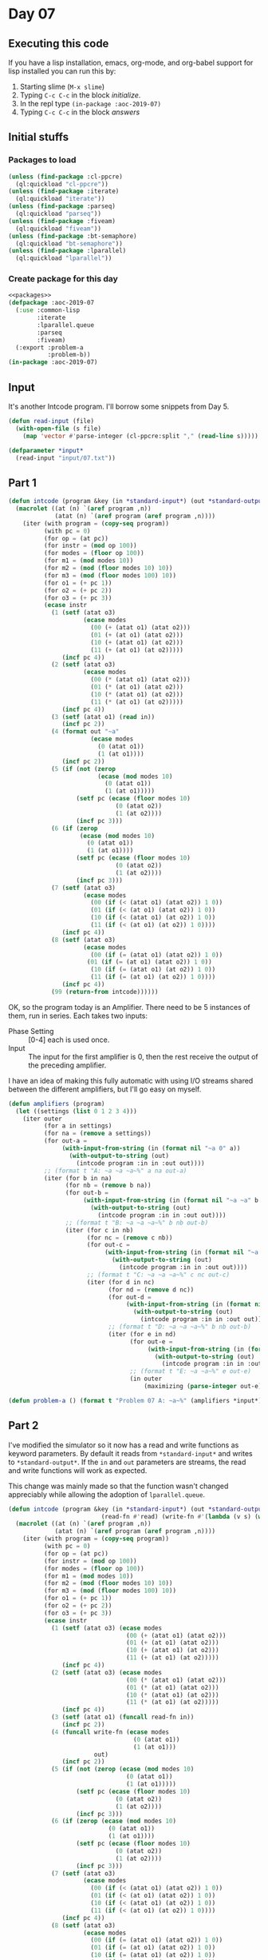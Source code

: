 #+STARTUP: indent contents
#+OPTIONS: num:nil toc:nil
* Day 07
** Executing this code
If you have a lisp installation, emacs, org-mode, and org-babel
support for lisp installed you can run this by:
1. Starting slime (=M-x slime=)
2. Typing =C-c C-c= in the block [[initialize][initialize]].
3. In the repl type =(in-package :aoc-2019-07)=
4. Typing =C-c C-c= in the block [[answers][answers]]
** Initial stuffs
*** Packages to load
#+NAME: packages
#+BEGIN_SRC lisp :results silent
  (unless (find-package :cl-ppcre)
    (ql:quickload "cl-ppcre"))
  (unless (find-package :iterate)
    (ql:quickload "iterate"))
  (unless (find-package :parseq)
    (ql:quickload "parseq"))
  (unless (find-package :fiveam)
    (ql:quickload "fiveam"))
  (unless (find-package :bt-semaphore)
    (ql:quickload "bt-semaphore"))
  (unless (find-package :lparallel)
    (ql:quickload "lparallel"))
#+END_SRC
*** Create package for this day
#+NAME: initialize
#+BEGIN_SRC lisp :noweb yes :results silent
  <<packages>>
  (defpackage :aoc-2019-07
    (:use :common-lisp
          :iterate
          :lparallel.queue
          :parseq
          :fiveam)
    (:export :problem-a
             :problem-b))
  (in-package :aoc-2019-07)
#+END_SRC
** Input
It's another Intcode program. I'll borrow some snippets from Day 5.
#+NAME: read-input
#+BEGIN_SRC lisp :results silent
  (defun read-input (file)
    (with-open-file (s file)
      (map 'vector #'parse-integer (cl-ppcre:split "," (read-line s)))))
#+END_SRC
#+NAME: input
#+BEGIN_SRC lisp :noweb yes :results silent
  (defparameter *input*
    (read-input "input/07.txt"))
#+END_SRC
** Part 1
#+BEGIN_SRC lisp :noweb yes :results silent
  (defun intcode (program &key (in *standard-input*) (out *standard-output*))
    (macrolet ((at (n) `(aref program ,n))
               (atat (n) `(aref program (aref program ,n))))
      (iter (with program = (copy-seq program))
            (with pc = 0)
            (for op = (at pc))
            (for instr = (mod op 100))
            (for modes = (floor op 100))
            (for m1 = (mod modes 10))
            (for m2 = (mod (floor modes 10) 10))
            (for m3 = (mod (floor modes 100) 10))
            (for o1 = (+ pc 1))
            (for o2 = (+ pc 2))
            (for o3 = (+ pc 3))
            (ecase instr
              (1 (setf (atat o3)
                       (ecase modes
                         (00 (+ (atat o1) (atat o2)))
                         (01 (+ (at o1) (atat o2)))
                         (10 (+ (atat o1) (at o2)))
                         (11 (+ (at o1) (at o2)))))
                 (incf pc 4))
              (2 (setf (atat o3)
                       (ecase modes
                         (00 (* (atat o1) (atat o2)))
                         (01 (* (at o1) (atat o2)))
                         (10 (* (atat o1) (at o2)))
                         (11 (* (at o1) (at o2)))))
                 (incf pc 4))
              (3 (setf (atat o1) (read in))
                 (incf pc 2))
              (4 (format out "~a"
                         (ecase modes
                           (0 (atat o1))
                           (1 (at o1))))
                 (incf pc 2))
              (5 (if (not (zerop
                           (ecase (mod modes 10)
                             (0 (atat o1))
                             (1 (at o1)))))
                     (setf pc (ecase (floor modes 10)
                                (0 (atat o2))
                                (1 (at o2))))
                     (incf pc 3)))
              (6 (if (zerop
                      (ecase (mod modes 10)
                        (0 (atat o1))
                        (1 (at o1))))
                     (setf pc (ecase (floor modes 10)
                                (0 (atat o2))
                                (1 (at o2))))
                     (incf pc 3)))
              (7 (setf (atat o3)
                       (ecase modes
                         (00 (if (< (atat o1) (atat o2)) 1 0))
                         (01 (if (< (at o1) (atat o2)) 1 0))
                         (10 (if (< (atat o1) (at o2)) 1 0))
                         (11 (if (< (at o1) (at o2)) 1 0))))
                 (incf pc 4))
              (8 (setf (atat o3)
                       (ecase modes
                         (00 (if (= (atat o1) (atat o2)) 1 0)) 
                        (01 (if (= (at o1) (atat o2)) 1 0))
                         (10 (if (= (atat o1) (at o2)) 1 0))
                         (11 (if (= (at o1) (at o2)) 1 0))))
                 (incf pc 4))
              (99 (return-from intcode))))))
#+END_SRC

OK, so the program today is an Amplifier. There need to be 5 instances
of them, run in series. Each takes two inputs:
- Phase Setting :: [0-4] each is used once.
- Input :: The input for the first amplifier is 0, then the rest
           receive the output of the preceding amplifier.

I have an idea of making this fully automatic with using I/O streams
shared between the different amplifiers, but I'll go easy on myself.
#+NAME: amplifiers
#+BEGIN_SRC lisp :noweb yes :results silent
  (defun amplifiers (program)
    (let ((settings (list 0 1 2 3 4)))
      (iter outer
            (for a in settings)
            (for na = (remove a settings))
            (for out-a =
                 (with-input-from-string (in (format nil "~a 0" a))
                   (with-output-to-string (out)
                     (intcode program :in in :out out))))
            ;; (format t "A: ~a ~a ~a~%" a na out-a)
            (iter (for b in na)
                  (for nb = (remove b na))
                  (for out-b =
                       (with-input-from-string (in (format nil "~a ~a" b out-a))
                         (with-output-to-string (out)
                           (intcode program :in in :out out))))
                  ;; (format t "B: ~a ~a ~a~%" b nb out-b)
                  (iter (for c in nb)
                        (for nc = (remove c nb))
                        (for out-c =
                             (with-input-from-string (in (format nil "~a ~a" c out-b))
                               (with-output-to-string (out)
                                 (intcode program :in in :out out))))
                        ;; (format t "C: ~a ~a ~a~%" c nc out-c)
                        (iter (for d in nc)
                              (for nd = (remove d nc))
                              (for out-d =
                                   (with-input-from-string (in (format nil "~a ~a" d out-c))
                                     (with-output-to-string (out)
                                       (intcode program :in in :out out))))
                              ;; (format t "D: ~a ~a ~a~%" b nb out-b)
                              (iter (for e in nd)
                                    (for out-e =
                                         (with-input-from-string (in (format nil "~a ~a" e out-d))
                                           (with-output-to-string (out)
                                             (intcode program :in in :out out))))
                                    ;; (format t "E: ~a ~a~%" e out-e)
                                    (in outer
                                        (maximizing (parse-integer out-e))))))))))
#+END_SRC

#+NAME: problem-a
#+BEGIN_SRC lisp :noweb yes :results silent
  (defun problem-a () (format t "Problem 07 A: ~a~%" (amplifiers *input*)))
#+END_SRC
** Part 2
I've modified the simulator so it now has a read and write functions
as keyword parameters. By default it reads from =*standard-input*= and
writes to =*standard-output*=. If the =in= and =out= parameters are
streams, the read and write functions will work as expected.

This change was mainly made so that the function wasn't changed
appreciably while allowing the adoption of =lparallel.queue=.
#+NAME: intcode
#+BEGIN_SRC lisp :noweb yes :results silent
  (defun intcode (program &key (in *standard-input*) (out *standard-output*)
                            (read-fn #'read) (write-fn #'(lambda (v s) (write v :stream s))))
    (macrolet ((at (n) `(aref program ,n))
               (atat (n) `(aref program (aref program ,n))))
      (iter (with program = (copy-seq program))
            (with pc = 0)
            (for op = (at pc))
            (for instr = (mod op 100))
            (for modes = (floor op 100))
            (for m1 = (mod modes 10))
            (for m2 = (mod (floor modes 10) 10))
            (for m3 = (mod (floor modes 100) 10))
            (for o1 = (+ pc 1))
            (for o2 = (+ pc 2))
            (for o3 = (+ pc 3))
            (ecase instr
              (1 (setf (atat o3) (ecase modes
                                   (00 (+ (atat o1) (atat o2)))
                                   (01 (+ (at o1) (atat o2)))
                                   (10 (+ (atat o1) (at o2)))
                                   (11 (+ (at o1) (at o2)))))
                 (incf pc 4))
              (2 (setf (atat o3) (ecase modes
                                   (00 (* (atat o1) (atat o2)))
                                   (01 (* (at o1) (atat o2)))
                                   (10 (* (atat o1) (at o2)))
                                   (11 (* (at o1) (at o2)))))
                 (incf pc 4))
              (3 (setf (atat o1) (funcall read-fn in))
                 (incf pc 2))
              (4 (funcall write-fn (ecase modes
                                     (0 (atat o1))
                                     (1 (at o1)))
                          out)
                 (incf pc 2))
              (5 (if (not (zerop (ecase (mod modes 10)
                                   (0 (atat o1))
                                   (1 (at o1)))))
                     (setf pc (ecase (floor modes 10)
                                (0 (atat o2))
                                (1 (at o2))))
                     (incf pc 3)))
              (6 (if (zerop (ecase (mod modes 10)
                              (0 (atat o1))
                              (1 (at o1))))
                     (setf pc (ecase (floor modes 10)
                                (0 (atat o2))
                                (1 (at o2))))
                     (incf pc 3)))
              (7 (setf (atat o3)
                       (ecase modes
                         (00 (if (< (atat o1) (atat o2)) 1 0))
                         (01 (if (< (at o1) (atat o2)) 1 0))
                         (10 (if (< (atat o1) (at o2)) 1 0))
                         (11 (if (< (at o1) (at o2)) 1 0))))
                 (incf pc 4))
              (8 (setf (atat o3)
                       (ecase modes
                         (00 (if (= (atat o1) (atat o2)) 1 0)) 
                         (01 (if (= (at o1) (atat o2)) 1 0))
                         (10 (if (= (atat o1) (at o2)) 1 0))
                         (11 (if (= (at o1) (at o2)) 1 0))))
                 (incf pc 4))
              (99 (return-from intcode))))))
#+END_SRC

Now that that's working, we can use lparallel's queues and Bordeaux
Threads.
#+NAME: amplifier
#+BEGIN_SRC lisp :noweb yes :results silent
  (defun amplifier (settings program)
    (flet ((generator (in out)
             (lambda ()
               (intcode program
                        :in in
                        :out out
                        :read-fn #'pop-queue
                        :write-fn #'push-queue))))
      (let* ((queues (iter (for i from 0)
                           (for s in settings)
                           (for q = (make-queue :initial-contents (list s)))
                           (when (= 0 i) (push-queue 0 q))
                           (collect q)))
             (threads (iter (for i from 0)
                            (for in = (nth i queues))
                            (for out = (nth (mod (1+ i) (length settings)) queues))
                            (for name in (list "A" "B" "C" "D" "E"))
                            (for f = (generator in out))
                            (collect
                                (bt:make-thread f :name name)))))
        (iter (for th in threads)
              (bt:join-thread th))
        (pop-queue (first queues)))))
#+END_SRC

OK, now that that's done, let's rewrite part 1 using this version of
amplifiers:
#+NAME: amplifiers
#+BEGIN_SRC lisp :noweb yes :results silent
  (defun amplifiers (program &optional (settings (list 0 1 2 3 4)))
    (iter outer
          (for a in settings)
          (for na = (remove a settings))
          (iter (for b in na)
                (for nb = (remove b na))
                (iter (for c in nb)
                      (for nc = (remove c nb))
                      (iter (for d in nc)
                            (for nd = (remove d nc))
                            (iter (for e in nd)
                                  (in outer
                                      (maximizing (amplifier (list a b c d e) program)))))))))
#+END_SRC
#+NAME: problem-b
#+BEGIN_SRC lisp :noweb yes :results silent
  (defun problem-b () (format t "Problem 07 B: ~a~%" (amplifiers *input* (list 5 6 7 8 9))))
#+END_SRC
** Putting it all together
#+NAME: structs
#+BEGIN_SRC lisp :noweb yes :results silent

#+END_SRC
#+NAME: functions
#+BEGIN_SRC lisp :noweb yes :results silent
  <<read-input>>
  <<input>>
  <<intcode>>
  <<amplifier>>
  <<amplifiers>>
#+END_SRC
#+NAME: answers
#+BEGIN_SRC lisp :results output :exports both :noweb yes :tangle 2019.07.lisp
  <<initialize>>
  <<structs>>
  <<functions>>
  <<input>>
  <<problem-a>>
  <<problem-b>>
  (problem-a)
  (problem-b)
#+END_SRC
** Answer
#+RESULTS: answers
: Problem 07 A: 38834
: Problem 07 B: 69113332
** Test Cases
#+NAME: test-cases
#+BEGIN_SRC lisp :results output :exports both
  (def-suite aoc.2019.07)
  (in-suite aoc.2019.07)

  (test part-1-tests
    (is (= 43210 (amplifiers #(3 15 3 16 1002 16 10 16 1 16 15 15 4 15 99 0 0))))
    (is (= 54321 (amplifiers #(3 23 3 24 1002 24 10 24 1002 23 -1 23 101
                               5 23 23 1 24 23 23 4 23 99 0 0))))
    (is (= 65210 (amplifiers #(3 31 3 32 1002 32 10 32 1001 31 -2 31
                               1007 31 0 33 1002 33 7 33 1 33 31 31 1 32
                               31 31 4 31 99 0 0 0)))))

  (test part-2-tests
    (is (= 139629729 (amplifiers #(3 26 1001 26 -4 26 3 27 1002 27 2 27
                                   1 27 26 27 4 27 1001 28 -1 28 1005 28
                                   6 99 0 0 5)
                                 (list 5 6 7 8 9))))
    (is (= 18216 (amplifiers #(3 52 1001 52 -5 52 3 53 1 52 56 54 1007
                               54 5 55 1005 55 26 1001 54 -5 54 1105 1
                               12 1 53 54 53 1008 54 0 55 1001 55 1 55 2
                               53 55 53 4 53 1001 56 -1 56 1005 56 6 99
                               0 0 0 0 10)
                             (list 5 6 7 8 9)))))

  (run! 'aoc.2019.07)
#+END_SRC
** Test Results
#+RESULTS: test-cases
: 
: Running test suite AOC.2019.07
:  Running test PART-1-TESTS ...
:  Running test PART-2-TESTS ..
:  Did 5 checks.
:     Pass: 5 (100%)
:     Skip: 0 ( 0%)
:     Fail: 0 ( 0%)
** Thoughts
